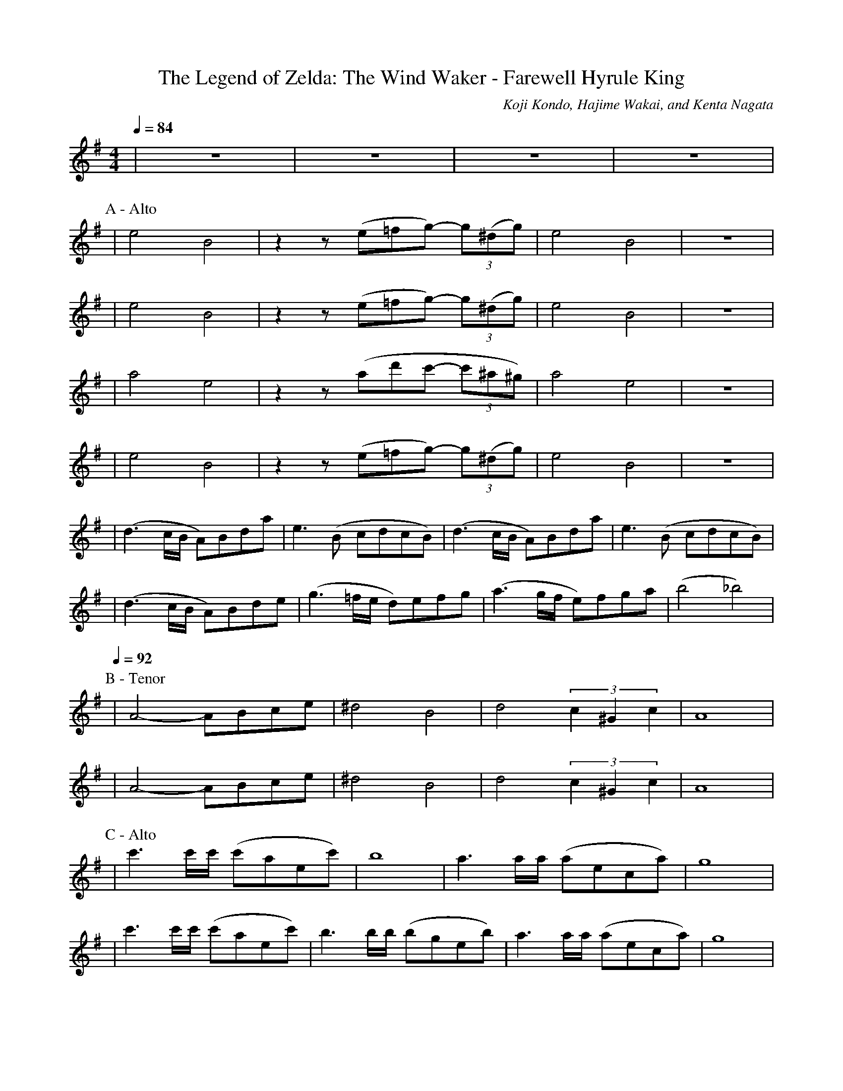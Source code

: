 X:1
T:The Legend of Zelda: The Wind Waker - Farewell Hyrule King
C:Koji Kondo, Hajime Wakai, and Kenta Nagata
S:https://musescore.com/user/779971/scores/7557398
Z:Alex Savage
V:T
M:4/4
L:1/8
Q:1/4=84
K:Em
| z8 | z8 | z8 | z8 |
P:A - Alto
| e4 B4 | z2 z1 (e=fg-) (3g(^dg) | e4 B4 | z8 |
| e4 B4 | z2 z1 (e=fg-) (3g(^dg) | e4 B4 | z8 |
| a4 e4 | z2 z1 (ad'c'- (3c'^a^g) | a4 e4 | z8 |
| e4 B4 | z2 z1 (e=fg-) (3g(^dg) | e4 B4 | z8 |
| (d3 c/B/ A)Bda | e3 (B cdcB) | (d3 c/B/ A)Bda | e3 (B cdcB) |
| (d3 c/B/ A)Bde | (g3 =f/e/ d)efg | (a3 g/f/ e)fga | (b4 _b4) |
P:B - Tenor
Q:1/4=92
| A4- ABce | ^d4 B4 | d4 (3 c2 ^G2 c2 | A8 |
| A4- ABce | ^d4 B4 | d4 (3 c2 ^G2 c2 | A8 |
P:C - Alto
| c'3 c'/c'/ (c'aec') | b8 | a3 a/a/ (aeca) | g8 |
| c'3 c'/c'/ (c'aec') | b3 b/b/ (bgeb) | a3 a/a/ (aeca) | g8 |
P:D - Tenor
| A4- ABce | ^d4 B4 | d4 (3 c2 ^G2 c2 | A8 |
| A4- ABce | ^d4 B4 | Q:1/4=86 d4 Q:1/4=76 (3 c2 ^G2 c2 | Q:1/4=70 A8 |

